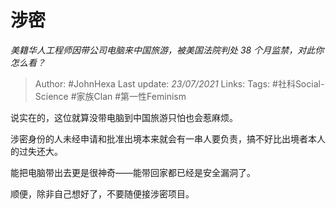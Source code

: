 * 涉密
  :PROPERTIES:
  :CUSTOM_ID: 涉密
  :END:

/美籍华人工程师因带公司电脑来中国旅游，被美国法院判处 38
个月监禁，对此你怎么看？/

#+BEGIN_QUOTE
  Author: #JohnHexa Last update: /23/07/2021/ Links: Tags:
  #社科Social-Science #家族Clan #第一性Feminism
#+END_QUOTE

说实在的，这位就算没带电脑到中国旅游只怕也会惹麻烦。

涉密身份的人未经申请和批准出境本来就会有一串人要负责，搞不好比出境者本人的过失还大。

能把电脑带出去更是很神奇------能带回家都已经是安全漏洞了。

顺便，除非自己想好了，不要随便接涉密项目。

